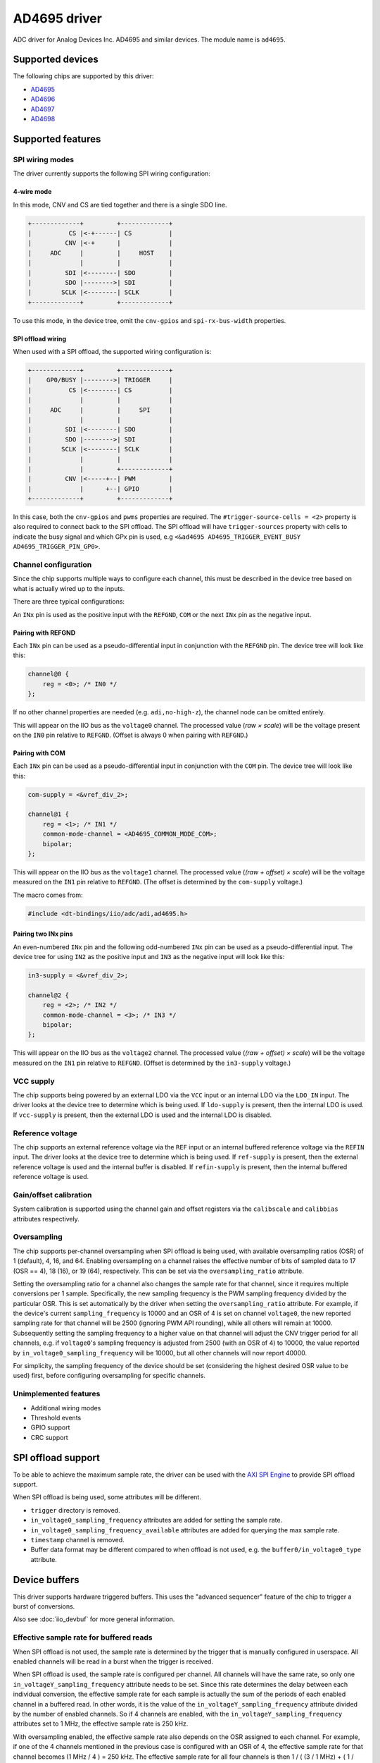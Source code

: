 .. SPDX-License-Identifier: GPL-2.0-only

=============
AD4695 driver
=============

ADC driver for Analog Devices Inc. AD4695 and similar devices. The module name
is ``ad4695``.


Supported devices
=================

The following chips are supported by this driver:

* `AD4695 <https://www.analog.com/AD4695>`_
* `AD4696 <https://www.analog.com/AD4696>`_
* `AD4697 <https://www.analog.com/AD4697>`_
* `AD4698 <https://www.analog.com/AD4698>`_


Supported features
==================

SPI wiring modes
----------------

The driver currently supports the following SPI wiring configuration:

4-wire mode
^^^^^^^^^^^

In this mode, CNV and CS are tied together and there is a single SDO line.

.. code-block::

    +-------------+         +-------------+
    |          CS |<-+------| CS          |
    |         CNV |<-+      |             |
    |     ADC     |         |     HOST    |
    |             |         |             |
    |         SDI |<--------| SDO         |
    |         SDO |-------->| SDI         |
    |        SCLK |<--------| SCLK        |
    +-------------+         +-------------+

To use this mode, in the device tree, omit the ``cnv-gpios`` and
``spi-rx-bus-width`` properties.

SPI offload wiring
^^^^^^^^^^^^^^^^^^

When used with a SPI offload, the supported wiring configuration is:

.. code-block::

    +-------------+         +-------------+
    |    GP0/BUSY |-------->| TRIGGER     |
    |          CS |<--------| CS          |
    |             |         |             |
    |     ADC     |         |     SPI     |
    |             |         |             |
    |         SDI |<--------| SDO         |
    |         SDO |-------->| SDI         |
    |        SCLK |<--------| SCLK        |
    |             |         |             |
    |             |         +-------------+
    |         CNV |<-----+--| PWM         |
    |             |      +--| GPIO        |
    +-------------+         +-------------+

In this case, both the ``cnv-gpios`` and  ``pwms`` properties are required.
The ``#trigger-source-cells = <2>`` property is also required to connect back
to the SPI offload. The SPI offload will have ``trigger-sources`` property
with cells to indicate the busy signal and which GPx pin is used, e.g
``<&ad4695 AD4695_TRIGGER_EVENT_BUSY AD4695_TRIGGER_PIN_GP0>``.

.. seealso:: `SPI offload support`_

Channel configuration
---------------------

Since the chip supports multiple ways to configure each channel, this must be
described in the device tree based on what is actually wired up to the inputs.

There are three typical configurations:

An ``INx`` pin is used as the positive input with the ``REFGND``, ``COM`` or
the next ``INx`` pin as the negative input.

Pairing with REFGND
^^^^^^^^^^^^^^^^^^^

Each ``INx`` pin can be used as a pseudo-differential input in conjunction with
the ``REFGND`` pin. The device tree will look like this:

.. code-block::

    channel@0 {
        reg = <0>; /* IN0 */
    };

If no other channel properties are needed (e.g. ``adi,no-high-z``), the channel
node can be omitted entirely.

This will appear on the IIO bus as the ``voltage0`` channel. The processed value
(*raw × scale*) will be the voltage present on the ``IN0`` pin relative to
``REFGND``. (Offset is always 0 when pairing with ``REFGND``.)

Pairing with COM
^^^^^^^^^^^^^^^^

Each ``INx`` pin can be used as a pseudo-differential input in conjunction with
the ``COM`` pin. The device tree will look like this:

.. code-block::

    com-supply = <&vref_div_2>;

    channel@1 {
        reg = <1>; /* IN1 */
        common-mode-channel = <AD4695_COMMON_MODE_COM>;
        bipolar;
    };

This will appear on the IIO bus as the ``voltage1`` channel. The processed value
(*(raw + offset) × scale*) will be the voltage measured on the ``IN1`` pin
relative to ``REFGND``. (The offset is determined by the ``com-supply`` voltage.)

The macro comes from:

.. code-block::

    #include <dt-bindings/iio/adc/adi,ad4695.h>

Pairing two INx pins
^^^^^^^^^^^^^^^^^^^^

An even-numbered ``INx`` pin and the following odd-numbered ``INx`` pin can be
used as a pseudo-differential input. The device tree for using ``IN2`` as the
positive input and ``IN3`` as the negative input will look like this:

.. code-block::

    in3-supply = <&vref_div_2>;

    channel@2 {
        reg = <2>; /* IN2 */
        common-mode-channel = <3>; /* IN3 */
        bipolar;
    };

This will appear on the IIO bus as the ``voltage2`` channel. The processed value
(*(raw + offset) × scale*) will be the voltage measured on the ``IN1`` pin
relative to ``REFGND``. (Offset is determined by the ``in3-supply`` voltage.)

VCC supply
----------

The chip supports being powered by an external LDO via the ``VCC`` input or an
internal LDO via the ``LDO_IN`` input. The driver looks at the device tree to
determine which is being used. If ``ldo-supply`` is present, then the internal
LDO is used. If ``vcc-supply`` is present, then the external LDO is used and
the internal LDO is disabled.

Reference voltage
-----------------

The chip supports an external reference voltage via the ``REF`` input or an
internal buffered reference voltage via the ``REFIN`` input. The driver looks
at the device tree to determine which is being used. If ``ref-supply`` is
present, then the external reference voltage is used and the internal buffer is
disabled. If ``refin-supply`` is present, then the internal buffered reference
voltage is used.

Gain/offset calibration
-----------------------

System calibration is supported using the channel gain and offset registers via
the ``calibscale`` and ``calibbias`` attributes respectively.

Oversampling
------------

The chip supports per-channel oversampling when SPI offload is being used, with
available oversampling ratios (OSR) of 1 (default), 4, 16, and 64.  Enabling
oversampling on a channel raises the effective number of bits of sampled data to
17 (OSR == 4), 18 (16), or 19 (64), respectively. This can be set via the
``oversampling_ratio`` attribute.

Setting the oversampling ratio for a channel also changes the sample rate for
that channel, since it requires multiple conversions per 1 sample. Specifically,
the new sampling frequency is the PWM sampling frequency divided by the
particular OSR. This is set automatically by the driver when setting the
``oversampling_ratio`` attribute. For example, if the device's current
``sampling_frequency`` is 10000 and an OSR of 4 is set on channel ``voltage0``,
the new reported sampling rate for that channel will be 2500 (ignoring PWM API
rounding), while all others will remain at 10000.  Subsequently setting the
sampling frequency to a higher value on that channel will adjust the CNV trigger
period for all channels, e.g. if ``voltage0``'s sampling frequency is adjusted
from 2500 (with an OSR of 4) to 10000, the value reported by
``in_voltage0_sampling_frequency`` will be 10000, but all other channels will
now report 40000.

For simplicity, the sampling frequency of the device should be set (considering
the highest desired OSR value to be used) first, before configuring oversampling
for specific channels.

Unimplemented features
----------------------

- Additional wiring modes
- Threshold events
- GPIO support
- CRC support

SPI offload support
===================

To be able to achieve the maximum sample rate, the driver can be used with the
`AXI SPI Engine`_ to provide SPI offload support.

.. _AXI SPI Engine: http://analogdevicesinc.github.io/hdl/projects/ad469x_fmc/index.html

.. seealso:: `SPI offload wiring`_

When SPI offload is being used, some attributes will be different.

* ``trigger`` directory is removed.
* ``in_voltage0_sampling_frequency`` attributes are added for setting the sample
  rate.
* ``in_voltage0_sampling_frequency_available`` attributes are added for querying
  the max sample rate.
* ``timestamp`` channel is removed.
* Buffer data format may be different compared to when offload is not used,
  e.g. the ``buffer0/in_voltage0_type`` attribute.

Device buffers
==============

This driver supports hardware triggered buffers. This uses the "advanced
sequencer" feature of the chip to trigger a burst of conversions.

Also see :doc:`iio_devbuf` for more general information.

Effective sample rate for buffered reads
----------------------------------------

When SPI offload is not used, the sample rate is determined by the trigger that
is manually configured in userspace. All enabled channels will be read in a
burst when the trigger is received.

When SPI offload is used, the sample rate is configured per channel. All
channels will have the same rate, so only one ``in_voltageY_sampling_frequency``
attribute needs to be set. Since this rate determines the delay between each
individual conversion, the effective sample rate for each sample is actually
the sum of the periods of each enabled channel in a buffered read. In other
words, it is the value of the ``in_voltageY_sampling_frequency`` attribute
divided by the number of enabled channels. So if 4 channels are enabled, with
the ``in_voltageY_sampling_frequency`` attributes set to 1 MHz, the effective
sample rate is 250 kHz.

With oversampling enabled, the effective sample rate also depends on the OSR
assigned to each channel. For example, if one of the 4 channels mentioned in the
previous case is configured with an OSR of 4, the effective sample rate for that
channel becomes (1 MHz / 4 ) = 250 kHz. The effective sample rate for all
four channels is then 1 / ( (3 / 1 MHz) + ( 1 / 250 kHz) ) ~= 142.9 kHz. Note
that in this case "sample" refers to one read of all enabled channels (i.e. one
full cycle through the auto-sequencer).
